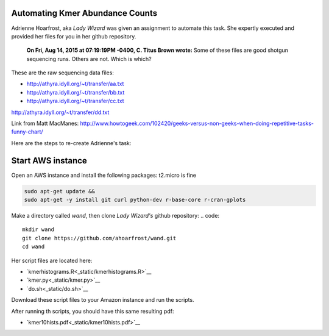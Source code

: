 Automating Kmer Abundance Counts
================================

Adrienne Hoarfrost, aka *Lady Wizard* was given an assignment to automate this task. She expertly executed and provided her files for you in her github repository.

    **On Fri, Aug 14, 2015 at 07:19:19PM -0400, C. Titus Brown wrote:**
    Some of these files are good shotgun sequencing runs. 
    Others are not. 
    Which is which? 

These are the raw sequencing data files:

* http://athyra.idyll.org/~t/transfer/aa.txt  
* http://athyra.idyll.org/~t/transfer/bb.txt  
* http://athyra.idyll.org/~t/transfer/cc.txt  

http://athyra.idyll.org/~t/transfer/dd.txt  

Link from Matt MacManes:
http://www.howtogeek.com/102420/geeks-versus-non-geeks-when-doing-repetitive-tasks-funny-chart/

Here are the steps to re-create Adrienne's task:

Start AWS instance
==================

Open an AWS instance and install the following packages:
t2.micro is fine

.. code:: bash

    sudo apt-get update &&
    sudo apt-get -y install git curl python-dev r-base-core r-cran-gplots 

Make a directory called *wand*, then clone *Lady Wizard's* github repository:
.. code:: 

    mkdir wand
    git clone https://github.com/ahoarfrost/wand.git
    cd wand

Her script files are located here:

* `kmerhistograms.R<_static/kmerhistograms.R>`__ 
* `kmer.py<_static/kmer.py>`__ 
* `do.sh<_static/do.sh>`__ 

Download these script files to your Amazon instance and run the scripts. 

After running th scripts, you should have this same resulting pdf:

* `kmer10hists.pdf<_static/kmer10hists.pdf>`__ 
